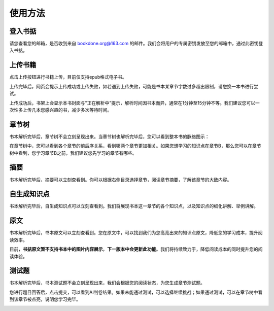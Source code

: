 使用方法
=====

.. 登入书掂:

登入书掂
------------

请您查看您的邮箱，是否收到来自 bookdone.org@163.com 的邮件。我们会将用户的专属密钥发放至您的邮箱中，通过此密钥登入书掂。

.. image:: https://4myblog.oss-cn-beijing.aliyuncs.com/img/image-20241005234828952.png

上传书籍
----------------

点击上传按钮进行书籍上传，目前仅支持epub格式电子书。

.. image:: https://4myblog.oss-cn-beijing.aliyuncs.com/img/image-20241005230829844.png

上传完毕后，网页会提示上传成功或上传失败，如若遇到上传失败，可能是书本某章节字数过多超出限制，请您换一本书进行尝试。

.. image:: https://4myblog.oss-cn-beijing.aliyuncs.com/img/image-20241005234931271.png

.. image:: https://4myblog.oss-cn-beijing.aliyuncs.com/img/image-20241005235005203.png

上传成功后，书架上会显示本书封面与"正在解析中"提示，解析时间因书本而异，通常在1分钟至15分钟不等。我们建议您可以一次性多上传几本您感兴趣的书，减少多次等待时间。

.. image:: https://4myblog.oss-cn-beijing.aliyuncs.com/img/image-20241005235037970.png

章节树
----------------

书本解析完毕后，章节树不会立刻呈现出来。当章节树也解析完毕后，您可以看到整本书的脉络图示：

.. image:: https://4myblog.oss-cn-beijing.aliyuncs.com/img/image-20241005235128625.png

在章节树中，您可以看到各个章节的前后序关系，看到哪两个章节更加相关。如果您想学习的知识点在章节B，那么您可以在章节树中看到，您学习章节B之前，我们建议您先学习的章节有哪些。

摘要
----------------

书本解析完毕后，摘要可以立刻查看到。你可以根据右侧目录选择章节，阅读章节摘要，了解该章节的大致内容。

.. image:: https://4myblog.oss-cn-beijing.aliyuncs.com/img/image-20241005235156920.png

自生成知识点
----------------

书本解析完毕后，自生成知识点可以立刻查看到。我们将展现书本这一章节的各个知识点，以及知识点的细化讲解、举例讲解。

.. image:: https://4myblog.oss-cn-beijing.aliyuncs.com/img/image-20241005235243531.png

原文
----------------

书本解析完毕后，书本原文可以立刻查看到。您在原文中，可以找到我们为您高亮出来的知识点原文，降低您的学习成本，提升阅读效率。

.. image:: https://4myblog.oss-cn-beijing.aliyuncs.com/img/image-20241005235334653.png

目前，**书掂原文暂不支持书本中的图片内容展示**，**下一版本中会更新此功能**。我们将持续致力于，降低阅读成本的同时提升您的阅读体验。

测试题
----------------

书本解析完毕后，书本测试题不会立刻呈现出来，我们会根据您的阅读状态，为您生成章节测试题。

.. image:: https://4myblog.oss-cn-beijing.aliyuncs.com/img/image-20241006000300860.png

您进行题目回答后，点击提交，可以看到AI判卷结果。如果未能通过测试，可以选择继续挑战；如果通过测试，可以在章节树中看到该章节被点亮，说明您学习完毕。

.. image:: https://4myblog.oss-cn-beijing.aliyuncs.com/img/image-20241006000427586.png

.. image:: https://4myblog.oss-cn-beijing.aliyuncs.com/img/image-20241006000510076.png

.. image:: https://4myblog.oss-cn-beijing.aliyuncs.com/img/image-20241006000857944.png